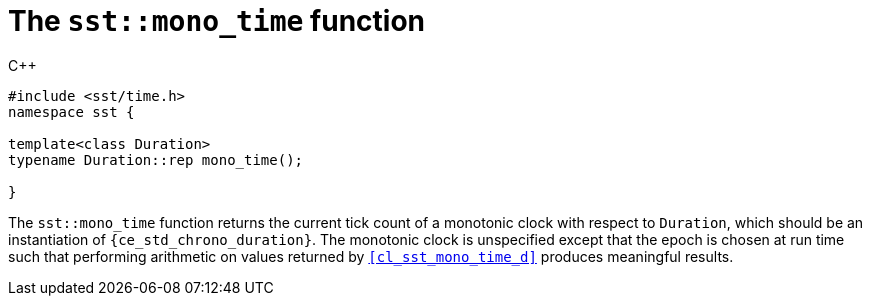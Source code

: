 //
// For the copyright information for this file, please search up the
// directory tree for the first COPYING file.
//

[[cl_sst_mono_time,sst::mono_time]]
= The `sst::mono_time` function

.{cpp}
[source,cpp]
----
#include <sst/time.h>
namespace sst {

template<class Duration>
typename Duration::rep mono_time();

}
----

The `sst::mono_time` function returns the current tick count of a
monotonic clock with respect to `Duration`, which should be an
instantiation of `{ce_std_chrono_duration}`.
The monotonic clock is unspecified except that the epoch is chosen at
run time such that performing arithmetic on values returned by
`<<cl_sst_mono_time_d>>` produces meaningful results.

//
